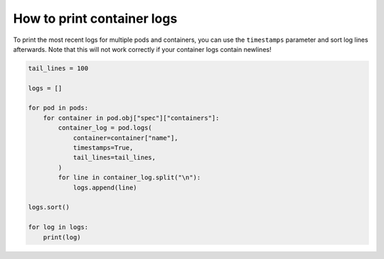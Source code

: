 ===========================
How to print container logs
===========================

To print the most recent logs for multiple pods and containers, you can use the ``timestamps`` parameter and sort log lines afterwards.
Note that this will not work correctly if your container logs contain newlines!

.. code-block:: python

    tail_lines = 100

    logs = []

    for pod in pods:
        for container in pod.obj["spec"]["containers"]:
            container_log = pod.logs(
                container=container["name"],
                timestamps=True,
                tail_lines=tail_lines,
            )
            for line in container_log.split("\n"):
                logs.append(line)

    logs.sort()

    for log in logs:
        print(log)

